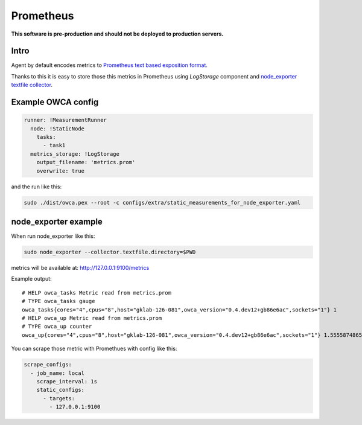 =================
Prometheus 
=================

**This software is pre-production and should not be deployed to production servers.**

Intro
========================


Agent by default encodes metrics to `Prometheus text based exposition format <https://github.com/prometheus/docs/blob/master/content/docs/instrumenting/exposition_formats.md>`_.

Thanks to this it is easy to store those this metrics in Prometheus using `LogStorage` component and `node_exporter textfile collector <https://github.com/prometheus/node_exporter#textfile-collector>`_.


Example OWCA config
====================

.. code-block:: yaml

    runner: !MeasurementRunner
      node: !StaticNode
        tasks:
          - task1
      metrics_storage: !LogStorage
        output_filename: 'metrics.prom'
        overwrite: true


and the run like this:

.. code-block:: shell

    sudo ./dist/owca.pex --root -c configs/extra/static_measurements_for_node_exporter.yaml


node_exporter example
=====================

When run node_exporter like this:

.. code-block:: shell
    
    sudo node_exporter --collector.textfile.directory=$PWD


metrics will be available at: http://127.0.0.1:9100/metrics


Example output::

    # HELP owca_tasks Metric read from metrics.prom
    # TYPE owca_tasks gauge
    owca_tasks{cores="4",cpus="8",host="gklab-126-081",owca_version="0.4.dev12+gb86e6ac",sockets="1"} 1
    # HELP owca_up Metric read from metrics.prom
    # TYPE owca_up counter
    owca_up{cores="4",cpus="8",host="gklab-126-081",owca_version="0.4.dev12+gb86e6ac",sockets="1"} 1.555587486599824e+09


You can scrape those metric with Promethues with config like this:

.. code-block:: yaml

    scrape_configs:
      - job_name: local
        scrape_interval: 1s
        static_configs:
          - targets:
            - 127.0.0.1:9100
